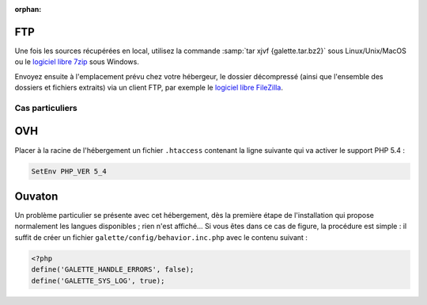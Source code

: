 :orphan:

FTP
===

Une fois les sources récupérées en local, utilisez la commande :samp:`tar xjvf {galette.tar.bz2}` sous Linux/Unix/MacOS ou le `logiciel libre 7zip <http://www.7-zip.org/fr/>`_ sous Windows.

Envoyez ensuite à l'emplacement prévu chez votre hébergeur, le dossier décompressé (ainsi que l'ensemble des dossiers et fichiers extraits) via un client FTP, par exemple le `logiciel libre FileZilla <http://filezilla-project.org/>`_.

.. image:: ../_styles/static/images/installation/filezilla.jpg
   :scale: 50 %
   :align: center

****************
Cas particuliers
****************

OVH
===

Placer à la racine de l'hébergement un fichier ``.htaccess`` contenant la ligne suivante qui va activer le support PHP 5.4 :

.. code-block:: apacheconf

   SetEnv PHP_VER 5_4

Ouvaton
=======

Un problème particulier se présente avec cet hébergement, dès la première étape de l'installation qui propose normalement les langues disponibles ; rien n'est affiché... Si vous êtes dans ce cas de figure, la procédure est simple : il suffit de créer un fichier ``galette/config/behavior.inc.php`` avec le contenu suivant :

.. code-block:: php

   <?php
   define('GALETTE_HANDLE_ERRORS', false);
   define('GALETTE_SYS_LOG', true);

